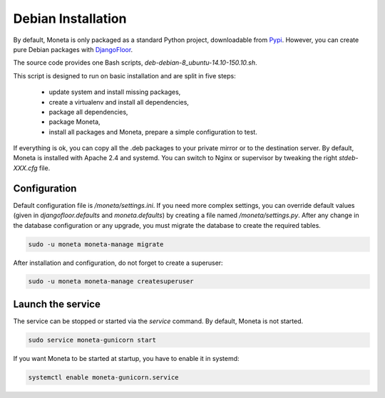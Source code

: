 Debian Installation
===================

By default, Moneta is only packaged as a standard Python project, downloadable from `Pypi <https://pypi.python.org>`_.
However, you can create pure Debian packages with `DjangoFloor <http://django-floor.readthedocs.org/en/latest/packaging.html#debian-ubuntu>`_.

The source code provides one Bash scripts,  `deb-debian-8_ubuntu-14.10-150.10.sh`.

This script is designed to run on basic installation and are split in five steps:

    * update system and install missing packages,
    * create a virtualenv and install all dependencies,
    * package all dependencies,
    * package Moneta,
    * install all packages and Moneta, prepare a simple configuration to test.

If everything is ok, you can copy all the .deb packages to your private mirror or to the destination server.
By default, Moneta is installed with Apache 2.4 and systemd.
You can switch to Nginx or supervisor by tweaking the right `stdeb-XXX.cfg` file.


Configuration
-------------

Default configuration file is `/moneta/settings.ini`.
If you need more complex settings, you can override default values (given in `djangofloor.defaults` and
`moneta.defaults`) by creating a file named `/moneta/settings.py`.
After any change in the database configuration or any upgrade, you must migrate the database to create the required tables.

.. code-block:: bash

    sudo -u moneta moneta-manage migrate


After installation and configuration, do not forget to create a superuser:

.. code-block:: bash

    sudo -u moneta moneta-manage createsuperuser





Launch the service
------------------

The service can be stopped or started via the `service` command. By default, Moneta is not started.

.. code-block:: bash

    sudo service moneta-gunicorn start


If you want Moneta to be started at startup, you have to enable it in systemd:

.. code-block:: bash

    systemctl enable moneta-gunicorn.service


